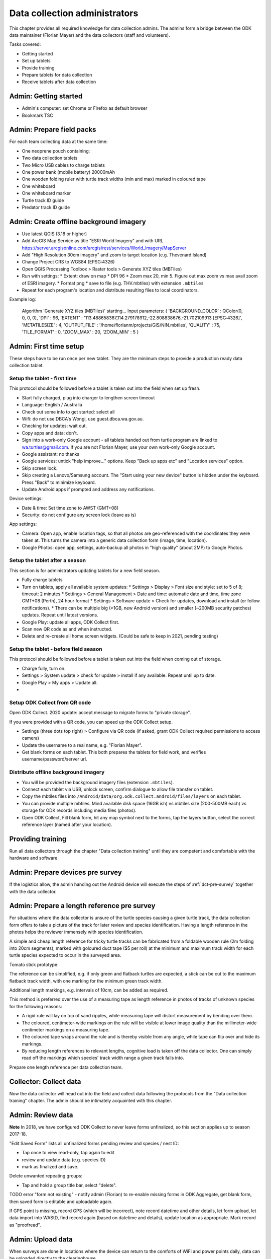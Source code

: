 .. _data-collection-admin:

==============================
Data collection administrators
==============================

This chapter provides all required knowledge for data collection admins.
The admins form a bridge between the ODK data maintainer (Florian Mayer)
and the data collectors (staff and volunteers).

Tasks covered:

* Getting started
* Set up tablets
* Provide training
* Prepare tablets for data collection
* Receive tablets after data collection

Admin: Getting started
======================
* Admin's computer: set Chrome or Firefox as default browser
* Bookmark TSC

Admin: Prepare field packs
==========================
For each team collecting data at the same time:

* One neoprene pouch containing:
* Two data collection tablets
* Two Micro USB cables to charge tablets
* One power bank (mobile battery) 20000mAh
* One wooden folding ruler with turtle track widths (min and max) marked in coloured tape
* One whiteboard
* One whiteboard marker
* Turtle track ID guide
* Predator track ID guide

Admin: Create offline background imagery
========================================
* Use latest QGIS (3.18 or higher)
* Add ArcGIS Map Service as title "ESRI World Imagery" and with URL
  https://server.arcgisonline.com/arcgis/rest/services/World_Imagery/MapServer
* Add "High Resolution 30cm imagery" and zoom to target location (e.g. Thevenard Island)
* Change Project CRS to WGS84 (EPSG:4326)
* Open QGIS Processing Toolbox > Raster tools > Generate XYZ tiles (MBTiles)
* Run with settings:
  * Extent: draw on map
  * DPI 96
  * Zoom max 20, min 5. Figure out max zoom vs max avail zoom of ESRI imagery.
  * Format png
  * save to file (e.g. THV.mbtiles) with extension ``.mbtiles``
* Repeat for each program's location and distribute resulting files to local coordinators.

Example log:

  Algorithm 'Generate XYZ tiles (MBTiles)' starting…
  Input parameters:
  { 'BACKGROUND_COLOR' : QColor(0, 0, 0, 0), 'DPI' : 96,
  'EXTENT' : '113.488658367,114.279178912,-22.808838676,-21.702109913 [EPSG:4326]',
  'METATILESIZE' : 4, 'OUTPUT_FILE' : '/home/florianm/projects/GIS/NIN.mbtiles',
  'QUALITY' : 75, 'TILE_FORMAT' : 0, 'ZOOM_MAX' : 20, 'ZOOM_MIN' : 5 }


Admin: First time setup
=======================

These steps have to be run once per new tablet.
They are the minimum steps to provide a production ready data collection tablet.

Setup the tablet - first time
-----------------------------
This protocol should be followed before a tablet is taken out into the field when set up fresh.

* Start fully charged, plug into charger to lengthen screen timeout
* Language: English / Australia
* Check out some info to get started: select all
* Wifi: do not use DBCA's Wongi, use guest.dbca.wa.gov.au.
* Checking for updates: wait out.
* Copy apps and data: don't.
* Sign into a work-only Google account - all tablets handed out from turtle program are linked to wa.turtles@gmail.com.
  If you are not Florian Mayer, use your own work-only Google account.
* Google assistant: no thanks
* Google services: untick "help improve..." options. Keep "Back up apps etc" and "Location services" option.
* Skip screen lock.
* Skip creating a Lenovo/Samsung account. The "Start using your new device" button is hidden under the keyboard. Press "Back" to minimize keyboard.
* Update Android apps if prompted and address any notifications.

Device settings:

* Date & time: Set time zone to AWST (GMT+08)
* Security: do not configure any screen lock (leave as is)

App settings:

* Camera: Open app, enable location tags, so that all photos are geo-referenced with
  the coordinates they were taken at. This turns the camera into a generic
  data collection form (image, time, location).
* Google Photos: open app, settings, auto-backup all photos in "high quality" (about 2MP) to Google Photos.

Setup the tablet after a season
-------------------------------
This section is for administrators updating tablets for a new field season.

* Fully charge tablets
* Turn on tablets, apply all available system updates:
  * Settings > Display > Font size and style: set to 5 of 8; timeout: 2 minutes
  * Settings > General Management > Date and time: automatic date and time, time zone GMT+08 (Perth), 24 hour format
  * Settings > Software update > Check for updates, download and install (or follow notifications).
  * There can be multiple big (>1GB, new Android version) and smaller (~200MB security patches) updates. Repeat until latest versions.
* Google Play: update all apps, ODK Collect first.
* Scan new QR code as and when instructed.
* Delete and re-create all home screen widgets. (Could be safe to keep in 2021, pending testing)


Setup the tablet - before field season
--------------------------------------
This protocol should be followed before a tablet is taken out into the field when coming out of storage.

* Charge fully, turn on.
* Settings > System update > check for update > install if any available. Repeat until up to date.
* Google Play > My apps > Update all.
*


Setup ODK Collect from QR code
------------------------------
Open ODK Collect. 2020 update: accept message to migrate forms to "private storage".

If you were provided with a QR code, you can speed up the ODK Collect setup.

* Settings (three dots top right) > Configure via QR code
  (if asked, grant ODK Collect required permissions to access camera)
* Update the username to a real name, e.g. "Florian Mayer".
* Get blank forms on each tablet. This both prepares the tablets for field work,
  and verifies username/password/server url.

Distribute offline background imagery
-------------------------------------
* You will be provided the background imagery files (extension ``.mbtiles``).
* Connect each tablet via USB, unlock screen, confirm dialogue to allow file transfer on tablet.
* Copy the mbtiles files into ``/Android/data/org.odk.collect.android/files/layers`` on each tablet.
* You can provide multiple mbtiles. Mind available disk space (16GB ish) vs mbtiles size
  (200-500MB each) vs storage for ODK records including media files (photos).
* Open ODK Collect, Fill blank form, hit any map symbol next to the forms, tap the layers button,
  select the correct reference layer (named after your location).

Providing training
==================
Run all data collectors through the chapter "Data collection training" until they
are competent and comfortable with the hardware and software.

Admin: Prepare devices pre survey
=================================
If the logistics allow, the admin handing out the Android device will execute the steps of
:ref:`dct-pre-survey` together with the data collector.

Admin: Prepare a length reference pre survey
============================================
For situations where the data collector is unsure of the turtle species causing a given turtle track,
the data collection form offers to take a picture of the track for later review and species identification.
Having a length reference in the photos helps the reviewer immensely with species identification.

A simple and cheap length reference for tricky turtle tracks
can be fabricated from a  foldable wooden rule (2m folding into 20cm segments),
marked with goloured duct tape ($5 per roll) at the minimum and maximum track width
for each turtle species expected to occur in the surveyed area.

Tomato stick prototype:

.. image:: https://photos.app.goo.gl/lc6kjZMTrPlpjCoG3
    :target: https://photos.app.goo.gl/lc6kjZMTrPlpjCoG3
    :alt: Turtle track length reference

The reference can be simplified, e.g. if only green and flatback turtles are expected,
a stick can be cut to the maximum flatback track width, with one marking for the
minimum green track width.

Additional length markings, e.g. intervals of 10cm, can be added as required.

This method is preferred over the use of a measuring tape as length reference in
photos of tracks of unknown species for the following reasons:

* A rigid rule will lay on top of sand ripples,
  while measuring tape will distort measurement by bending over them.
* The coloured, centimeter-wide markings on the rule will be visible at lower image quality
  than the millimeter-wide centimeter markings on a measuring tape.
* The coloured tape wraps around the rule and is thereby visible from any angle,
  while tape can flip over and hide its markings.
* By reducing length references to relevant lengths, cognitive load is taken off the data collector.
  One can simply read off the markings which species' track width range a given track falls into.

Prepare one length reference per data collection team.

Collector: Collect data
=======================
Now the data collector will head out into the field and collect data following
the protocols from the "Data collection training" chapter.
The admin should be intimately acquainted with this chapter.

Admin: Review data
==================
**Note** In 2018, we have configured ODK Collect to never leave forms unfinalized,
so this section applies up to season 2017-18.

"Edit Saved Form" lists all unfinalized forms pending review and species / nest ID:

* Tap once to view read-only, tap again to edit
* review and update data (e.g. species ID)
* mark as finalized and save.

Delete unwanted repeating groups:

* Tap and hold a group title bar, select "delete".

TODO error "form not existing" - notify admin (Florian) to re-enable missing forms in ODK Aggregate,
get blank form, then saved form is editable and uploadable again.

If GPS point is missing, record GPS (which will be incorrect), note record datetime and other details, let form upload,
let data import into WAStD, find record again (based on datetime and details), update location as appropriate.
Mark record as "proofread".

Admin: Upload data
==================
When surveys are done in locations where the device can return to the comforts
of WiFi and power points daily, data can be uploaded directly to the clearinghouse.

* Settings: the correct username and password have been configured during device setup.
* Turn on the WiFi hotspot or move into WiFi range.
* Turn on the device's WiFi.

With "Auto-send in WiFi" settings enabled, the device will automatically upload
all data marked as "finalized".
This will leave all non-finalised forms requiring review in "Edit Saved Forms".
Review each form and "save as finalized".

When WiFi is not available daily, the admin needs to backup data by downloading
it manually and keeping the downloaded data safe (multiple copies over separate
storage media). With the mobile device connected and "MTP file transfer" enabled,
ODK data is located in either internal or SD storage in ``odk/instances``.
Each form will be stored in a separate folder, containing both the filled in form
as XML file, and all related pictures and media.

Simplest backup: periodically take a copy of ``odk/instances``.
If data upload works at the end, no further steps have to be taken and the copy of
``odk/instances`` can be archived.

Where's the data now?
=====================
ODK Collect uploads data to the specified ODK Aggregate clearinghouse.
In our case, we run ODK Aggregate at
`https://dpaw-data.appspot.com/ <https://dpaw-data.appspot.com/>`_.

A synchronised copy of the data is streamed to Google Fusion Tables (GFT)
for immediate visualization.
A confidential link is shared with admins on request.
DBCA staff can find the links to the data
`here <https://confluence.dpaw.wa.gov.au/display/MSIM/ODK+data+views>`_.

After each field trip, data from ODK Aggregate are exported (as JSON) and ingested into WAStD by the maintainer (FM).
The process can be repeated; data that has been changed in WAStD and
marked as "proofread" or even "curated" will not be overwritten.

Once data are marked as "proofread" (or higher levels of QA) in WAStD,
WAStD becomes the point of truth, as proofreading and curation (e.g.
double-checking species ID based on submitted photos) can change the data compared to the initial submission on ODK Aggregate.

Once data is ingested into WAStD, it is visible and accessible to DPaW staff at
`https://strandings.dpaw.wa.gov.au/ <https://strandings.dpaw.wa.gov.au/>`_.
See chapter "Data consumers" for working examples.

The final analysis consumes curated data through the WAStD API using the R package
``wastdR``. Working examples can be found at the
`wastdr documentation <https://parksandwildlife.github.io/wastdr/index.html>`_.

Admin: Update forms
===================
From time to time the forms might be updated.
In this case, all data collection admins (and volunteers using their private devices) will be notified,
and each of their tablets need to run through the following steps:

* ODK Collect > Get blank form > (the new forms should already be selected, e.g. Track or Treat 0.36) > Get selected forms
* ODK Collect > Delete saved form > Blank forms > select the old form (e.g. Track or Treat 0.35) > delete
* Once all tablets are updated, notify the maintainer (Florian Mayer).
* Once all devices are updated, the old form version can be retired.

Admin: Form versions and change log
===================================
Always use the latest available version of a form.
Some older forms may be available for download - this is to allow import to WAStD.

Process to upgrade:

* Send all unsent saved forms
* Delete saved form > both Saved forms / Blank forms: Delete all
* Get blank form > get latest version of each form

Site Visit Start
----------------
* 0.3 (2018-08-01) Capture team
* 0.2 (2017-11-16) Auto-capture device ID

Site Visit End
--------------
* 0.2 (2017-11-16) Auto-capture device ID

Turtle Track or Nest / "Track or Treat"
---------------------------------------
* 0.54 Renamed ToT 0.53 to clarify its purpose. Re-worded the nest tag section.
* 0.53 Add predator "cat"
* 0.52
* 0.51 (2018-01-29) Bug fix: cloud cover now includes 0 (clear sky)
* 0.50 (2018-01-27) Add informative prompts for missing required fields, simplify bearing measurements (hand-held compass only)
* 0.49 (2018-01-18)
* 0.47 (2017-12-05)
* 0.46 (2017-12-01)
* 0.45 (2017-11-19)
* 0.44 (2017-10-31) Add fan angles (early version)
...
* Turtle Track or Nest 1.3 (2021 in prep) Logger: add deployment status

Turtle Tagging
--------------
* 0.3 (2018-01-29) Manual location capture uses map widget (needs to be online to show background maps)
* 0.2 (2018-01-29) Allow capturing location as "here" or manual entry (if not on site) - animal first encountered at, nest location


Predator or Disturbance / "Fox Sake"
------------------------------------
* Predator or Dustirbance 1.0 - renamed FS0.4 to make form name more palatable to a broader audience.
* 0.4 Add predator "cat"
* 0.3

Marine Wildlife Incident
------------------------
* 0.6 (2018-01-29) Allow capturing location as "here" or manual entry (if not on site)



